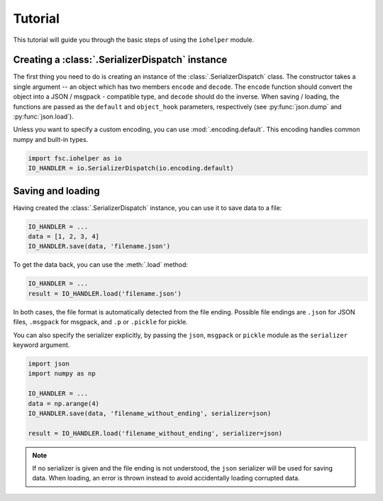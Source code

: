 Tutorial
========

This tutorial will guide you through the basic steps of using the ``iohelper`` module. 

Creating a :class:`.SerializerDispatch` instance
------------------------------------------------

The first thing you need to do is creating an instance of the :class:`.SerializerDispatch` class. The constructor takes a single argument -- an object which has two members ``encode`` and ``decode``. The ``encode`` function should convert the object into a JSON / msgpack - compatible type, and ``decode`` should do the inverse. When saving / loading, the functions are passed as the ``default`` and ``object_hook`` parameters, respectively (see :py:func:`json.dump` and :py:func:`json.load`).

Unless you want to specify a custom encoding, you can use :mod:`.encoding.default`. This encoding handles common numpy and built-in types.

.. code :: python

    import fsc.iohelper as io
    IO_HANDLER = io.SerializerDispatch(io.encoding.default)

Saving and loading
------------------

Having created the :class:`.SerializerDispatch` instance, you can use it to save data to a file:

.. code :: python

    IO_HANDLER = ...
    data = [1, 2, 3, 4]
    IO_HANDLER.save(data, 'filename.json')
    
To get the data back, you can use the :meth:`.load` method:
    
.. code :: python

    IO_HANDLER = ...
    result = IO_HANDLER.load('filename.json')

In both cases, the file format is automatically detected from the file ending. Possible file endings are ``.json`` for JSON files, ``.msgpack`` for msgpack, and ``.p`` or ``.pickle`` for pickle.

You can also specify the serializer explicitly, by passing the ``json``, ``msgpack`` or ``pickle`` module as the ``serializer`` keyword argument.

.. code :: python

    import json
    import numpy as np
    
    IO_HANDLER = ...
    data = np.arange(4)
    IO_HANDLER.save(data, 'filename_without_ending', serializer=json)
    
    result = IO_HANDLER.load('filename_without_ending', serializer=json)

.. note :: If no serializer is given and the file ending is not understood, the ``json`` serializer will be used for saving data. When loading, an error is thrown instead to avoid accidentally loading corrupted data.
